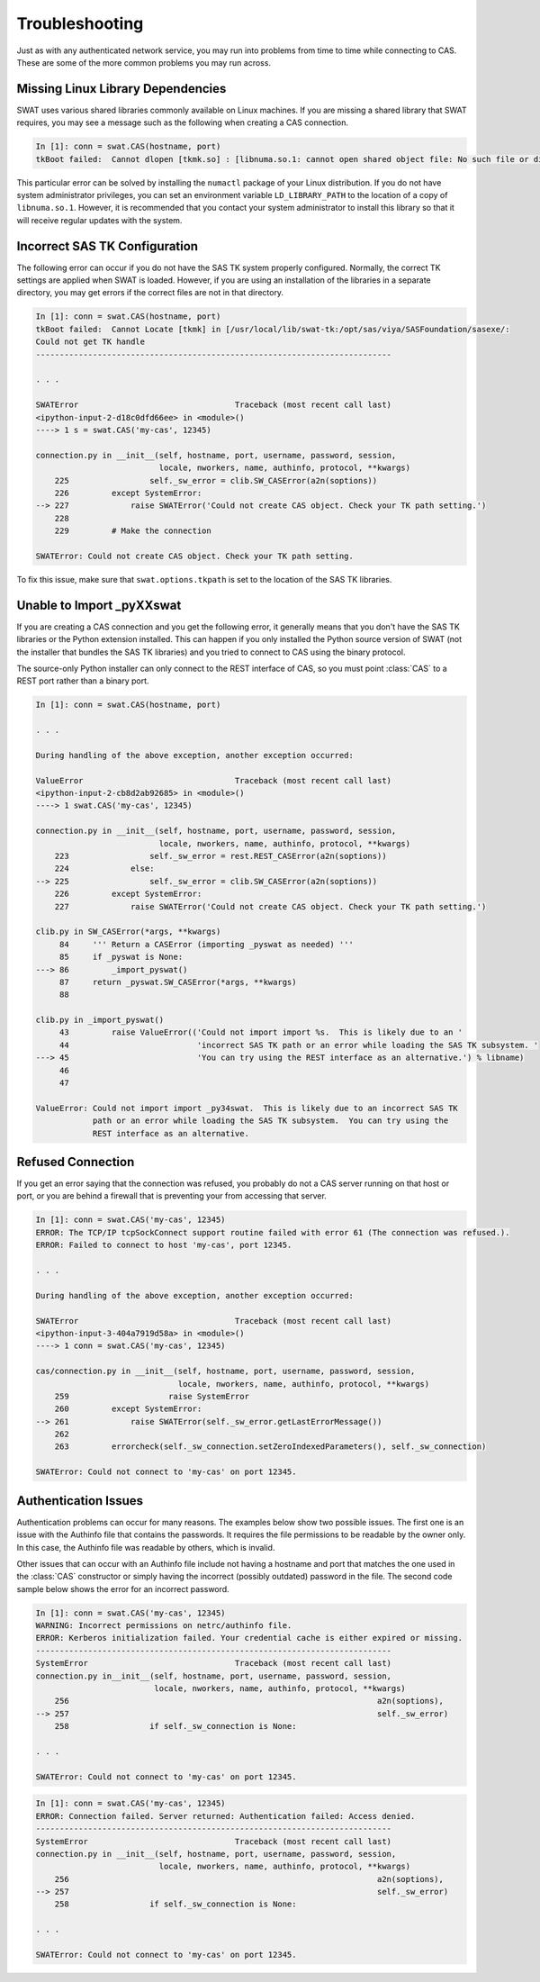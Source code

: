 
.. Copyright SAS Institute

***************
Troubleshooting
***************

Just as with any authenticated network service, you may run into problems
from time to time while connecting to CAS.  These are some of the more
common problems you may run across.

Missing Linux Library Dependencies
==================================

SWAT uses various shared libraries commonly available on Linux machines.
If you are missing a shared library that SWAT requires, you may see a message
such as the following when creating a CAS connection.

.. code-block:: python

   In [1]: conn = swat.CAS(hostname, port)
   tkBoot failed:  Cannot dlopen [tkmk.so] : [libnuma.so.1: cannot open shared object file: No such file or directory]

This particular error can be solved by installing the ``numactl`` package of
your Linux distribution.  If you do not have system administrator privileges,
you can set an environment variable ``LD_LIBRARY_PATH`` to the location of
a copy of ``libnuma.so.1``.  However, it is recommended that you contact your system
administrator to install this library so that it will receive regular updates
with the system.


Incorrect SAS TK Configuration
==============================

The following error can occur if you do not have the SAS TK system properly 
configured.  Normally, the correct TK settings are applied when SWAT is loaded.
However, if you are using an installation of the libraries in a separate
directory, you may get errors if the correct files are not in that directory.

.. code-block:: python

   In [1]: conn = swat.CAS(hostname, port)
   tkBoot failed:  Cannot Locate [tkmk] in [/usr/local/lib/swat-tk:/opt/sas/viya/SASFoundation/sasexe/:
   Could not get TK handle
   ---------------------------------------------------------------------------

   . . .

   SWATError                                 Traceback (most recent call last)
   <ipython-input-2-d18c0dfd66ee> in <module>()
   ----> 1 s = swat.CAS('my-cas', 12345)
   
   connection.py in __init__(self, hostname, port, username, password, session,
                             locale, nworkers, name, authinfo, protocol, **kwargs)
       225                 self._sw_error = clib.SW_CASError(a2n(soptions))
       226         except SystemError:
   --> 227             raise SWATError('Could not create CAS object. Check your TK path setting.')
       228 
       229         # Make the connection
   
   SWATError: Could not create CAS object. Check your TK path setting.

To fix this issue, make sure that ``swat.options.tkpath`` is set to the location of the
SAS TK libraries.


Unable to Import _pyXXswat
==========================

If you are creating a CAS connection and you get the following error, it 
generally means that you don't have the SAS TK libraries or the Python
extension installed.  This can happen if you only installed the Python
source version of SWAT (not the installer that bundles the SAS TK 
libraries) and you tried to connect to CAS using the binary protocol.

The source-only Python installer can only connect to the REST interface of
CAS, so you must point :class:`CAS` to a REST port rather than a binary
port.

.. code-block:: python

   In [1]: conn = swat.CAS(hostname, port)
   
   . . .
   
   During handling of the above exception, another exception occurred:
   
   ValueError                                Traceback (most recent call last)
   <ipython-input-2-cb8d2ab92685> in <module>()
   ----> 1 swat.CAS('my-cas', 12345)
   
   connection.py in __init__(self, hostname, port, username, password, session,
                             locale, nworkers, name, authinfo, protocol, **kwargs)
       223                 self._sw_error = rest.REST_CASError(a2n(soptions))
       224             else:
   --> 225                 self._sw_error = clib.SW_CASError(a2n(soptions))
       226         except SystemError:
       227             raise SWATError('Could not create CAS object. Check your TK path setting.')
   
   clib.py in SW_CASError(*args, **kwargs)
        84     ''' Return a CASError (importing _pyswat as needed) '''
        85     if _pyswat is None:
   ---> 86         _import_pyswat()
        87     return _pyswat.SW_CASError(*args, **kwargs)
        88 
   
   clib.py in _import_pyswat()
        43         raise ValueError(('Could not import import %s.  This is likely due to an '
        44                           'incorrect SAS TK path or an error while loading the SAS TK subsystem. '
   ---> 45                           'You can try using the REST interface as an alternative.') % libname)
        46 
        47 
   
   ValueError: Could not import import _py34swat.  This is likely due to an incorrect SAS TK
               path or an error while loading the SAS TK subsystem.  You can try using the
               REST interface as an alternative.


Refused Connection
==================

If you get an error saying that the connection was refused, you probably do not 
a CAS server running on that host or port, or you are behind a firewall that is
preventing your from accessing that server.

.. code-block:: python

   In [1]: conn = swat.CAS('my-cas', 12345)
   ERROR: The TCP/IP tcpSockConnect support routine failed with error 61 (The connection was refused.).
   ERROR: Failed to connect to host 'my-cas', port 12345.
   
   . . .
   
   During handling of the above exception, another exception occurred:
   
   SWATError                                 Traceback (most recent call last)
   <ipython-input-3-404a7919d58a> in <module>()
   ----> 1 conn = swat.CAS('my-cas', 12345)
   
   cas/connection.py in __init__(self, hostname, port, username, password, session,
                                 locale, nworkers, name, authinfo, protocol, **kwargs)
       259                     raise SystemError
       260         except SystemError:
   --> 261             raise SWATError(self._sw_error.getLastErrorMessage())
       262 
       263         errorcheck(self._sw_connection.setZeroIndexedParameters(), self._sw_connection)
   
   SWATError: Could not connect to 'my-cas' on port 12345.


Authentication Issues
=====================

Authentication problems can occur for many reasons.  The examples below show 
two possible issues.  The first one is an issue with the Authinfo file that
contains the passwords.  It requires the file permissions to be readable by
the owner only.  In this case, the Authinfo file was readable by others, 
which is invalid.

Other issues that can occur with an Authinfo file include not having a 
hostname and port that matches the one used in the :class:`CAS` constructor
or simply having the incorrect (possibly outdated) password in the file.
The second code sample below shows the error for an incorrect password.

.. code-block:: python

   In [1]: conn = swat.CAS('my-cas', 12345)
   WARNING: Incorrect permissions on netrc/authinfo file.
   ERROR: Kerberos initialization failed. Your credential cache is either expired or missing.
   ---------------------------------------------------------------------------
   SystemError                               Traceback (most recent call last)
   connection.py in__init__(self, hostname, port, username, password, session,
                            locale, nworkers, name, authinfo, protocol, **kwargs)
       256                                                                 a2n(soptions),
   --> 257                                                                 self._sw_error)
       258                 if self._sw_connection is None:
   
   . . .
   
   SWATError: Could not connect to 'my-cas' on port 12345.

.. code-block:: python

   In [1]: conn = swat.CAS('my-cas', 12345)
   ERROR: Connection failed. Server returned: Authentication failed: Access denied.
   ---------------------------------------------------------------------------
   SystemError                               Traceback (most recent call last)
   connection.py in __init__(self, hostname, port, username, password, session,
                             locale, nworkers, name, authinfo, protocol, **kwargs)
       256                                                                 a2n(soptions),
   --> 257                                                                 self._sw_error)
       258                 if self._sw_connection is None:
   
   . . .
       
   SWATError: Could not connect to 'my-cas' on port 12345.
